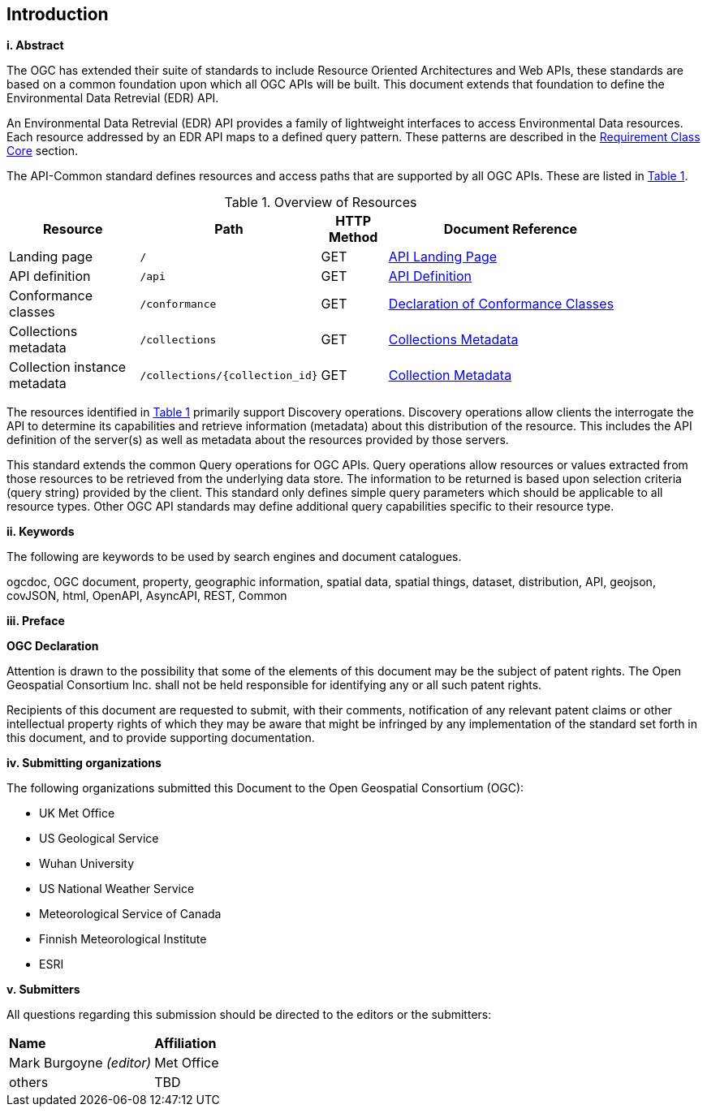 == Introduction

[big]*i.     Abstract*

The OGC has extended their suite of standards to include Resource Oriented Architectures and Web APIs, these standards are based on a common foundation upon which all OGC APIs will be built. This document extends that foundation to define the Environmental Data Retrevial (EDR) API.

An Environmental Data Retrevial (EDR) API provides a family of lightweight interfaces to access Environmental Data resources. Each resource addressed by an EDR API maps to a defined query pattern. These patterns are described in the <<rc_core-section,Requirement Class Core>> section.

The API-Common standard defines resources and access paths that are supported by all OGC APIs. These are listed in <<common-paths>>.

[#common-paths,reftext='{table-caption} {counter:table-num}']
.Overview of Resources
[width="90%",cols="2,2,^1,4",options="header"]
|====
| Resource | Path | HTTP Method | Document Reference
| Landing page | ``/`` | GET | https://github.com/opengeospatial/Environmental-Data-Retrieval-API/blob/master/candidate-standard/clause_0_front_material.adoc#landing-page[API Landing Page]
| API definition | ``/api`` | GET | https://github.com/opengeospatial/Environmental-Data-Retrieval-API/blob/master/candidate-standard/clause_0_front_material.adoc#api-definition[API Definition]
| Conformance classes | ``/conformance`` | GET | https://github.com/opengeospatial/Environmental-Data-Retrieval-API/blob/master/candidate-standard/clause_0_front_material.adoc#conformance-classes[Declaration of Conformance Classes]
| Collections metadata | ``/collections`` | GET | https://github.com/opengeospatial/Environmental-Data-Retrieval-API/blob/master/candidate-standard/clause_0_front_material.adoc#collections-metadata[Collections Metadata]
| Collection instance metadata | ``/collections/{collection_id}`` | GET | https://github.com/opengeospatial/Environmental-Data-Retrieval-API/blob/master/candidate-standard/clause_0_front_material.adoc#Collecttion-metadata[Collection Metadata]
|====

The resources identified in  <<common-paths>> primarily support Discovery operations. Discovery operations allow clients the interrogate the API to determine its capabilities and retrieve information (metadata) about this distribution of the resource. This includes the API definition of the server(s) as well as metadata about the resources provided by those servers.

This standard extends the common Query operations for OGC APIs. Query operations allow resources or values extracted from those resources to be retrieved from the underlying data store. The information to be returned is based upon selection criteria (query string) provided by the client. This standard only defines simple query parameters which should be applicable to all resource types. Other OGC API standards may define additional query capabilities specific to their resource type.

[big]*ii.    Keywords*

The following are keywords to be used by search engines and document catalogues.

ogcdoc, OGC document, property, geographic information, spatial data, spatial things, dataset, distribution, API, geojson, covJSON, html, OpenAPI, AsyncAPI, REST, Common

[big]*iii.   Preface*

*OGC Declaration*

Attention is drawn to the possibility that some of the elements of this document may be the subject of patent rights. The Open Geospatial Consortium Inc. shall not be held responsible for identifying any or all such patent rights.

Recipients of this document are requested to submit, with their comments, notification of any relevant patent claims or other intellectual property rights of which they may be aware that might be infringed by any implementation of the standard set forth in this document, and to provide supporting documentation.

[big]*iv.    Submitting organizations*

The following organizations submitted this Document to the Open Geospatial Consortium (OGC):

* UK Met Office
* US Geological Service
* Wuhan University
* US National Weather Service
* Meteorological Service of Canada
* Finnish Meteorological Institute
* ESRI

[big]*v.     Submitters*

All questions regarding this submission should be directed to the editors or the submitters:

|===
|*Name* |*Affiliation*
| Mark Burgoyne _(editor)_ |Met Office
|others |TBD
|===

